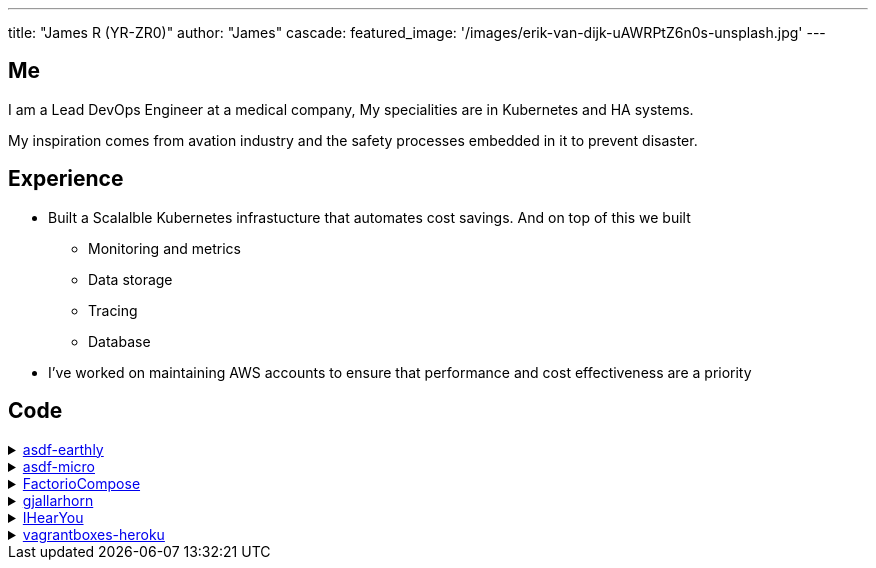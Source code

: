 ---
title: "James R (YR-ZR0)"
author: "James"
cascade:
  featured_image: '/images/erik-van-dijk-uAWRPtZ6n0s-unsplash.jpg'
---

== Me
I am a Lead DevOps Engineer at a medical company,
My specialities are in Kubernetes and HA systems.

My inspiration comes from avation industry and the safety processes embedded in it to prevent disaster.

== Experience
* Built a Scalalble Kubernetes infrastucture that automates cost savings. And on top of this we built
  ** Monitoring and metrics
  ** Data storage
  ** Tracing
  ** Database
* I've worked on maintaining AWS accounts to ensure that performance and cost effectiveness are a priority

== Code
.https://github.com/YR-Zr0/asdf-earthly[asdf-earthly]
[%collapsible]
====
asdf repo for earthly.dev
====
.https://github.com[asdf-micro]
[%collapsible]
====
asdf plugin for installing micro.
====
.https://github.com/YR-Zr0/FactorioCompose[FactorioCompose]
[%collapsible]
====
A ready to run docker compose repo with sane defaults for deployment 
====
.https://github.com/YR-Zr0/gjallarhorn[gjallarhorn]
[%collapsible]
====
A Taskwarrior reminder generator 
====
.https://github.com/YR-Zr0/IHearYou[IHearYou]
[%collapsible]
====
A Last.fm Recon tool.
====
.https://github.com/YR-Zr0/vagrantboxes-heroku[vagrantboxes-heroku]
[%collapsible]
====
Repository for http://www.vagrantbox.es. 
Forked to add in a parrot OS vagrant box
====

